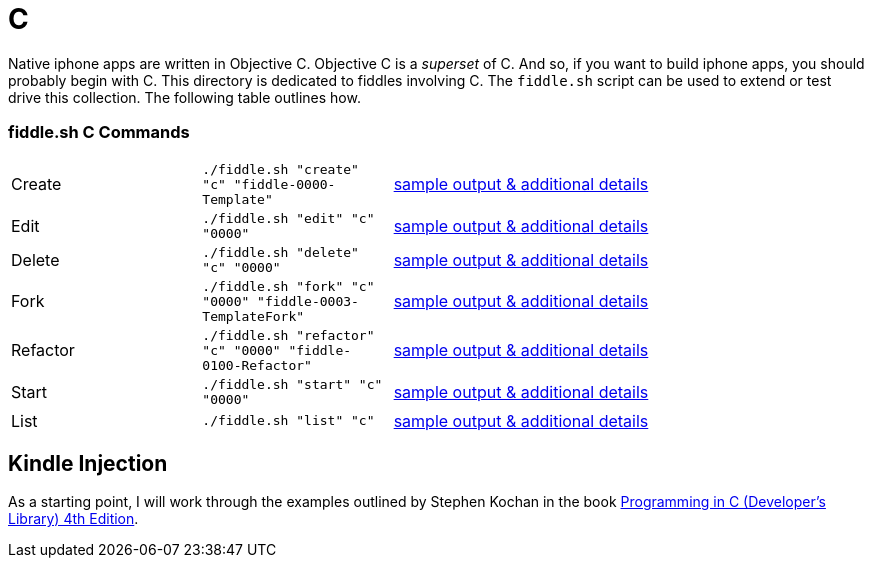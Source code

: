 = C

Native iphone apps are written in Objective C.  Objective C is a _superset_ of C. And so, if you want to build iphone apps, you
should probably begin with C.  This directory is dedicated to fiddles involving C.  The `fiddle.sh` script can be  used to extend or test drive this collection. The following table outlines how.

=== fiddle.sh C Commands

[cols="2,2,5a"]
|===
|Create
|`./fiddle.sh "create" "c" "fiddle-0000-Template"`
|link:create.md[sample output & additional details]
|Edit
|`./fiddle.sh "edit" "c" "0000"`
|link:edit.md[sample output & additional details]
|Delete
|`./fiddle.sh "delete" "c" "0000"`
|link:delete.md[sample output & additional details]
|Fork
|`./fiddle.sh "fork" "c" "0000" "fiddle-0003-TemplateFork"`
|link:fork.md[sample output & additional details]
|Refactor
|`./fiddle.sh "refactor" "c" "0000" "fiddle-0100-Refactor"`
|link:refactor.md[sample output & additional details]
|Start
|`./fiddle.sh "start" "c" "0000"`
|link:start.md[sample output & additional details]
|List
|`./fiddle.sh "list" "c"`
|link:list.md[sample output & additional details]
|===


== Kindle Injection

As a starting point, I will work through the examples outlined by Stephen Kochan in the book link:http://a.co/1QJ9MDN[Programming in C (Developer's Library) 4th Edition].


